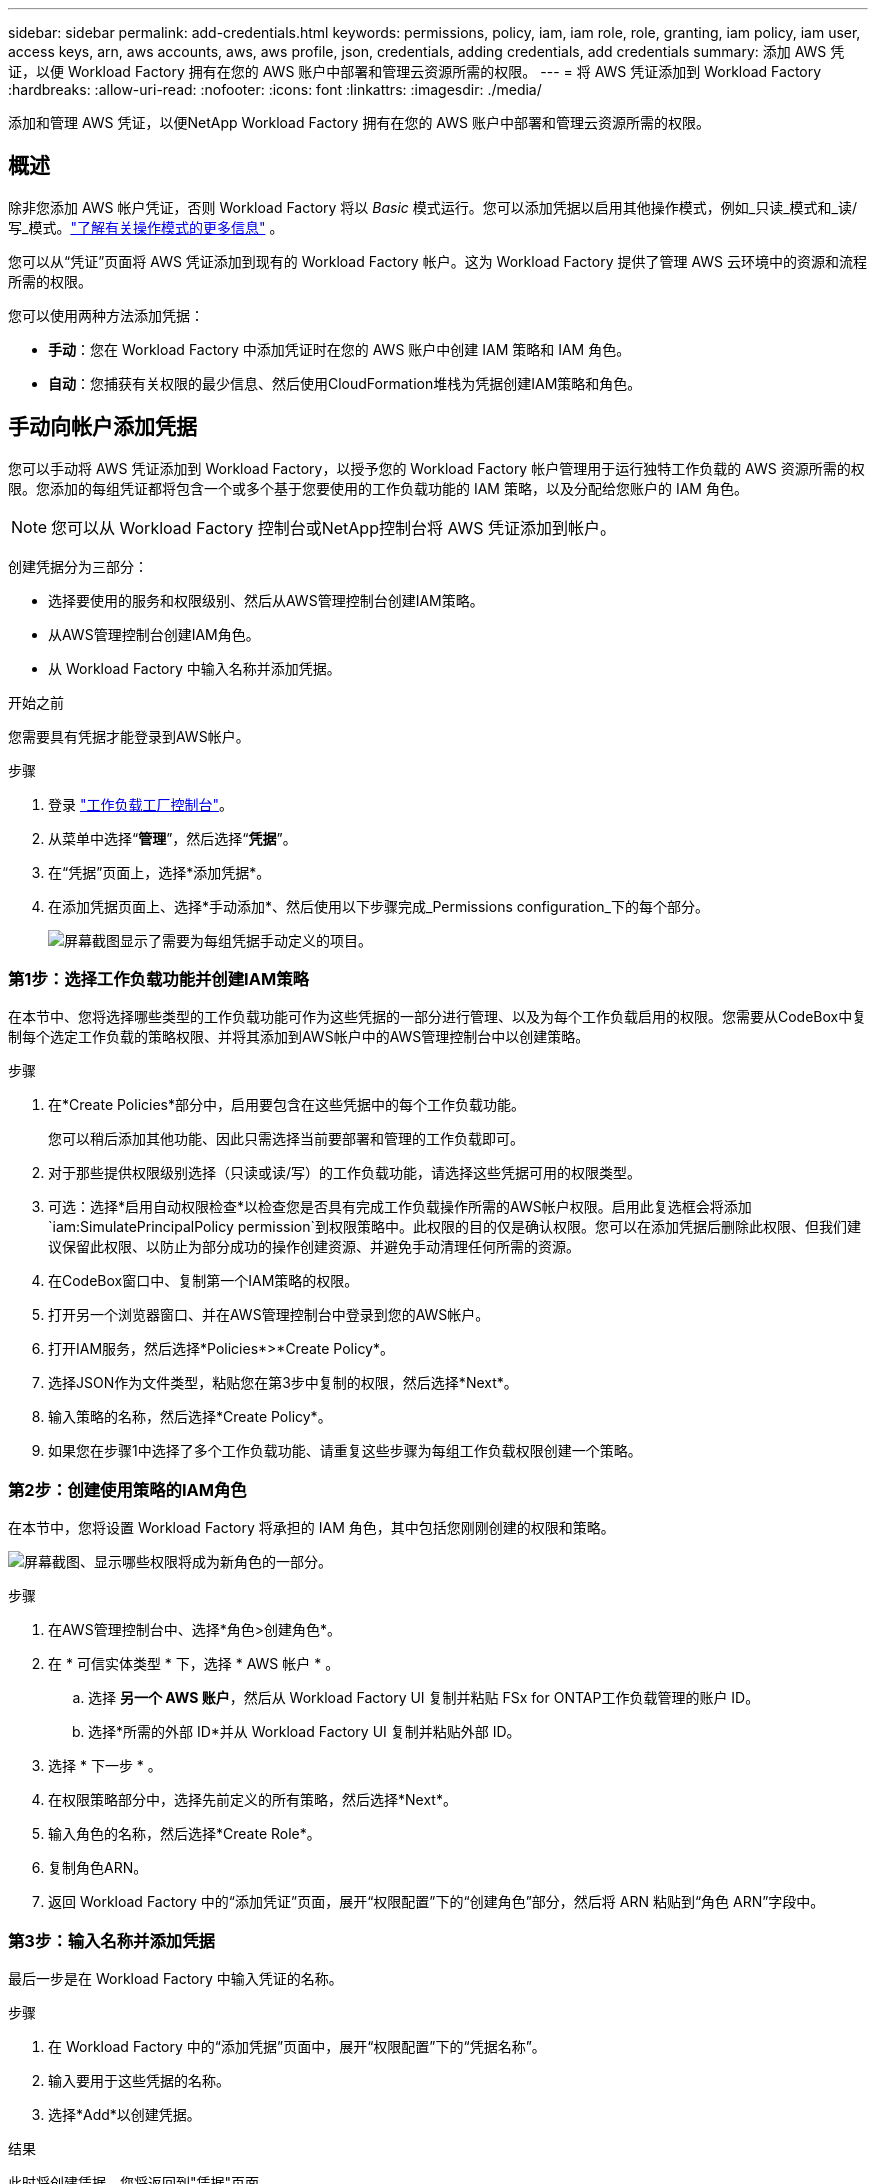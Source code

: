---
sidebar: sidebar 
permalink: add-credentials.html 
keywords: permissions, policy, iam, iam role, role, granting, iam policy, iam user, access keys, arn, aws accounts, aws, aws profile, json, credentials, adding credentials, add credentials 
summary: 添加 AWS 凭证，以便 Workload Factory 拥有在您的 AWS 账户中部署和管理云资源所需的权限。 
---
= 将 AWS 凭证添加到 Workload Factory
:hardbreaks:
:allow-uri-read: 
:nofooter: 
:icons: font
:linkattrs: 
:imagesdir: ./media/


[role="lead"]
添加和管理 AWS 凭证，以便NetApp Workload Factory 拥有在您的 AWS 账户中部署和管理云资源所需的权限。



== 概述

除非您添加 AWS 帐户凭证，否则 Workload Factory 将以 _Basic_ 模式运行。您可以添加凭据以启用其他操作模式，例如_只读_模式和_读/写_模式。link:operational-modes.html["了解有关操作模式的更多信息"] 。

您可以从“凭证”页面将 AWS 凭证添加到现有的 Workload Factory 帐户。这为 Workload Factory 提供了管理 AWS 云环境中的资源和流程所需的权限。

您可以使用两种方法添加凭据：

* *手动*：您在 Workload Factory 中添加凭证时在您的 AWS 账户中创建 IAM 策略和 IAM 角色。
* *自动*：您捕获有关权限的最少信息、然后使用CloudFormation堆栈为凭据创建IAM策略和角色。




== 手动向帐户添加凭据

您可以手动将 AWS 凭证添加到 Workload Factory，以授予您的 Workload Factory 帐户管理用于运行独特工作负载的 AWS 资源所需的权限。您添加的每组凭证都将包含一个或多个基于您要使用的工作负载功能的 IAM 策略，以及分配给您账户的 IAM 角色。


NOTE: 您可以从 Workload Factory 控制台或NetApp控制台将 AWS 凭证添加到帐户。

创建凭据分为三部分：

* 选择要使用的服务和权限级别、然后从AWS管理控制台创建IAM策略。
* 从AWS管理控制台创建IAM角色。
* 从 Workload Factory 中输入名称并添加凭据。


.开始之前
您需要具有凭据才能登录到AWS帐户。

.步骤
. 登录 https://console.workloads.netapp.com/["工作负载工厂控制台"^]。
. 从菜单中选择“*管理*”，然后选择“*凭据*”。
. 在“凭据”页面上，选择*添加凭据*。
. 在添加凭据页面上、选择*手动添加*、然后使用以下步骤完成_Permissions configuration_下的每个部分。
+
image:screenshot-add-credentials-manually.png["屏幕截图显示了需要为每组凭据手动定义的项目。"]





=== 第1步：选择工作负载功能并创建IAM策略

在本节中、您将选择哪些类型的工作负载功能可作为这些凭据的一部分进行管理、以及为每个工作负载启用的权限。您需要从CodeBox中复制每个选定工作负载的策略权限、并将其添加到AWS帐户中的AWS管理控制台中以创建策略。

.步骤
. 在*Create Policies*部分中，启用要包含在这些凭据中的每个工作负载功能。
+
您可以稍后添加其他功能、因此只需选择当前要部署和管理的工作负载即可。

. 对于那些提供权限级别选择（只读或读/写）的工作负载功能，请选择这些凭据可用的权限类型。
. 可选：选择*启用自动权限检查*以检查您是否具有完成工作负载操作所需的AWS帐户权限。启用此复选框会将添加 `iam:SimulatePrincipalPolicy permission`到权限策略中。此权限的目的仅是确认权限。您可以在添加凭据后删除此权限、但我们建议保留此权限、以防止为部分成功的操作创建资源、并避免手动清理任何所需的资源。
. 在CodeBox窗口中、复制第一个IAM策略的权限。
. 打开另一个浏览器窗口、并在AWS管理控制台中登录到您的AWS帐户。
. 打开IAM服务，然后选择*Policies*>*Create Policy*。
. 选择JSON作为文件类型，粘贴您在第3步中复制的权限，然后选择*Next*。
. 输入策略的名称，然后选择*Create Policy*。
. 如果您在步骤1中选择了多个工作负载功能、请重复这些步骤为每组工作负载权限创建一个策略。




=== 第2步：创建使用策略的IAM角色

在本节中，您将设置 Workload Factory 将承担的 IAM 角色，其中包括您刚刚创建的权限和策略。

image:screenshot-create-role.png["屏幕截图、显示哪些权限将成为新角色的一部分。"]

.步骤
. 在AWS管理控制台中、选择*角色>创建角色*。
. 在 * 可信实体类型 * 下，选择 * AWS 帐户 * 。
+
.. 选择 *另一个 AWS 账户*，然后从 Workload Factory UI 复制并粘贴 FSx for ONTAP工作负载管理的账户 ID。
.. 选择*所需的外部 ID*并从 Workload Factory UI 复制并粘贴外部 ID。


. 选择 * 下一步 * 。
. 在权限策略部分中，选择先前定义的所有策略，然后选择*Next*。
. 输入角色的名称，然后选择*Create Role*。
. 复制角色ARN。
. 返回 Workload Factory 中的“添加凭证”页面，展开“权限配置”下的“创建角色”部分，然后将 ARN 粘贴到“角色 ARN”字段中。




=== 第3步：输入名称并添加凭据

最后一步是在 Workload Factory 中输入凭证的名称。

.步骤
. 在 Workload Factory 中的“添加凭据”页面中，展开“权限配置”下的“凭据名称”。
. 输入要用于这些凭据的名称。
. 选择*Add*以创建凭据。


.结果
此时将创建凭据、您将返回到"凭据"页面。



== 使用CloudFormation向帐户添加凭据

您可以使用 AWS CloudFormation 堆栈将 AWS 凭证添加到 Workload Factory，方法是选择要使用的 Workload Factory 功能，然后在您的 AWS 账户中启动 AWS CloudFormation 堆栈。  CloudFormation 将根据您选择的工作负载功能创建 IAM 策略和 IAM 角色。

.开始之前
* 您需要具有凭据才能登录到AWS帐户。
* 使用CloudFormation堆栈添加凭据时、您需要在AWS帐户中具有以下权限：
+
[source, json]
----
{
  "Version": "2012-10-17",
  "Statement": [
    {
      "Effect": "Allow",
      "Action": [
        "cloudformation:CreateStack",
        "cloudformation:UpdateStack",
        "cloudformation:DeleteStack",
        "cloudformation:DescribeStacks",
        "cloudformation:DescribeStackEvents",
        "cloudformation:DescribeChangeSet",
        "cloudformation:ExecuteChangeSet",
        "cloudformation:ListStacks",
        "cloudformation:ListStackResources",
        "cloudformation:GetTemplate",
        "cloudformation:ValidateTemplate",
        "lambda:InvokeFunction",
        "iam:PassRole",
        "iam:CreateRole",
        "iam:UpdateAssumeRolePolicy",
        "iam:AttachRolePolicy",
        "iam:CreateServiceLinkedRole"
      ],
      "Resource": "*"
    }
  ]
}
----


.步骤
. 登录 https://console.workloads.netapp.com/["工作负载工厂控制台"^]。
. 从菜单中选择“*管理*”，然后选择“*凭据*”。
. 在“凭据”页面上，选择*添加凭据*。
. 选择*通过AWS CloudFormation*添加。
+
image:screenshot-add-credentials-cloudformation.png["屏幕截图显示了在启动CloudFormation以创建凭据之前需要定义的项目。"]

. 在*创建策略*下，启用要包含在这些凭据中的每个工作负载功能，然后为每个工作负载选择一个权限级别。
+
您可以稍后添加其他功能、因此只需选择当前要部署和管理的工作负载即可。

. 可选：选择*启用自动权限检查*以检查您是否具有完成工作负载操作所需的AWS帐户权限。启用此复选框会将权限添加 `iam:SimulatePrincipalPolicy`到权限策略中。此权限的目的仅是确认权限。您可以在添加凭据后删除此权限、但我们建议保留此权限、以防止为部分成功的操作创建资源、并避免手动清理任何所需的资源。
. 在*凭据名称*下，输入要用于这些凭据的名称。
. 从AWS CloudFormation添加凭据：
+
.. 选择*添加*(或选择*重定向到CloudFormation*)、此时将显示重定向到CloudFormation页面。
+
image:screenshot-redirect-cloudformation.png["屏幕截图展示了如何创建 CloudFormation 堆栈以添加策略和 Workload Factory 凭证的角色。"]

.. 如果在AWS中使用单点登录(SSO)、请先打开单独的浏览器选项卡并登录AWS控制台、然后再选择*继续*。
+
您应登录到FSx for ONTAP文件系统所在的AWS帐户。

.. 从重定向到CloudFormation页面中选择*继续*。
.. 在Quick create堆栈页面的"Capabilities"下、选择*我确认AWS CloudFormation可能会创建IAM资源*。
.. 选择*创建堆栈*。
.. 返回 Workload Factory 并监视 Credentials 页面以验证新凭证是否正在进行中，或者是否已添加。



